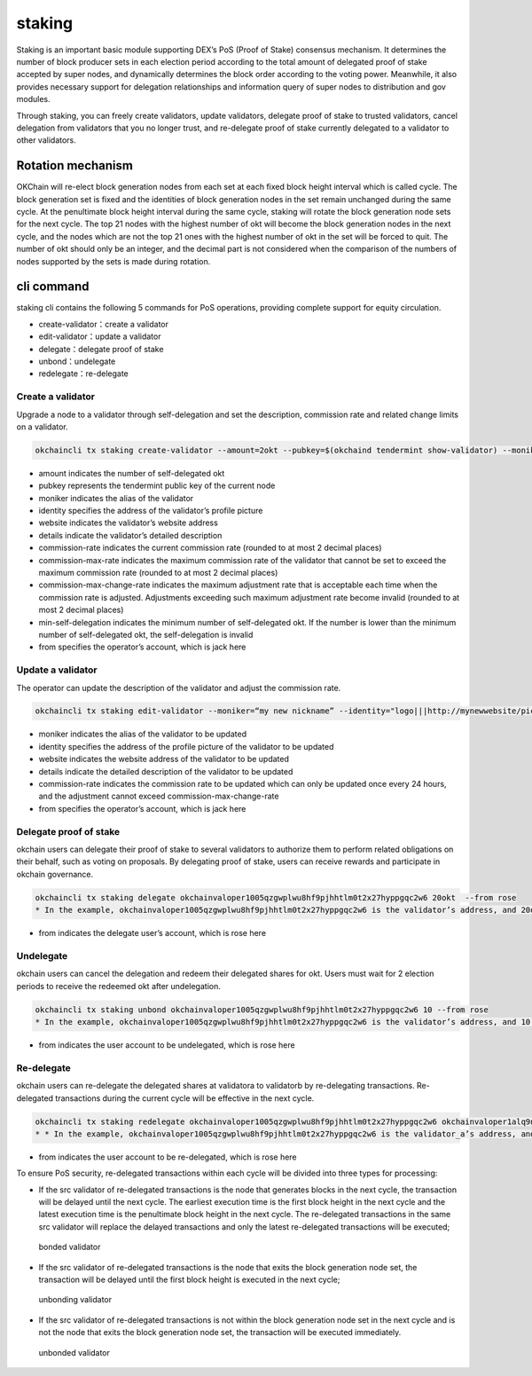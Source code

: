 staking
=======

Staking is an important basic module supporting DEX’s PoS (Proof of
Stake) consensus mechanism. It determines the number of block producer
sets in each election period according to the total amount of delegated
proof of stake accepted by super nodes, and dynamically determines the
block order according to the voting power. Meanwhile, it also provides
necessary support for delegation relationships and information query of
super nodes to distribution and gov modules.

Through staking, you can freely create validators, update validators,
delegate proof of stake to trusted validators, cancel delegation from
validators that you no longer trust, and re-delegate proof of stake
currently delegated to a validator to other validators.

Rotation mechanism
------------------

OKChain will re-elect block generation nodes from each set at each fixed
block height interval which is called cycle. The block generation set is
fixed and the identities of block generation nodes in the set remain
unchanged during the same cycle. At the penultimate block height
interval during the same cycle, staking will rotate the block generation
node sets for the next cycle. The top 21 nodes with the highest number
of okt will become the block generation nodes in the next cycle, and the
nodes which are not the top 21 ones with the highest number of okt in
the set will be forced to quit. The number of okt should only be an
integer, and the decimal part is not considered when the comparison of
the numbers of nodes supported by the sets is made during rotation.

cli command
-----------

staking cli contains the following 5 commands for PoS operations,
providing complete support for equity circulation.

-  create-validator：create a validator

-  edit-validator：update a validator

-  delegate：delegate proof of stake

-  unbond：undelegate

-  redelegate：re-delegate

Create a validator
~~~~~~~~~~~~~~~~~~

Upgrade a node to a validator through self-delegation and set the
description, commission rate and related change limits on a validator.

.. code:: bash

    okchaincli tx staking create-validator --amount=2okt --pubkey=$(okchaind tendermint show-validator) --moniker="my nickname" --identity="logo|||http://mywebsite/pic/logo.jpg" --website="http://mywebsite" --details="my slogan" --commission-rate="0.10" --commission-max-rate="0.50" --commission-max-change-rate="0.01" --min-self-delegation="1" --from jack

-  amount indicates the number of self-delegated okt
-  pubkey represents the tendermint public key of the current node
-  moniker indicates the alias of the validator
-  identity specifies the address of the validator’s profile picture
-  website indicates the validator’s website address
-  details indicate the validator’s detailed description
-  commission-rate indicates the current commission rate (rounded to at
   most 2 decimal places)
-  commission-max-rate indicates the maximum commission rate of the
   validator that cannot be set to exceed the maximum commission rate
   (rounded to at most 2 decimal places)
-  commission-max-change-rate indicates the maximum adjustment rate that
   is acceptable each time when the commission rate is adjusted.
   Adjustments exceeding such maximum adjustment rate become invalid
   (rounded to at most 2 decimal places)
-  min-self-delegation indicates the minimum number of self-delegated
   okt. If the number is lower than the minimum number of self-delegated
   okt, the self-delegation is invalid
-  from specifies the operator’s account, which is jack here

Update a validator
~~~~~~~~~~~~~~~~~~

The operator can update the description of the validator and adjust the
commission rate.

.. code:: bash

    okchaincli tx staking edit-validator --moniker=“my new nickname” --identity="logo|||http://mynewwebsite/pic/newlogo.jpg" --website="http://mynewwebsite" --details="my new slogan" --commission-rate="0.11" --from jack

-  moniker indicates the alias of the validator to be updated
-  identity specifies the address of the profile picture of the
   validator to be updated
-  website indicates the website address of the validator to be updated
-  details indicate the detailed description of the validator to be
   updated
-  commission-rate indicates the commission rate to be updated which can
   only be updated once every 24 hours, and the adjustment cannot exceed
   commission-max-change-rate
-  from specifies the operator’s account, which is jack here

Delegate proof of stake
~~~~~~~~~~~~~~~~~~~~~~~

okchain users can delegate their proof of stake to several validators to
authorize them to perform related obligations on their behalf, such as
voting on proposals. By delegating proof of stake, users can receive
rewards and participate in okchain governance.

.. code:: bash

    okchaincli tx staking delegate okchainvaloper1005qzgwplwu8hf9pjhhtlm0t2x27hyppgqc2w6 20okt  --from rose
    * In the example, okchainvaloper1005qzgwplwu8hf9pjhhtlm0t2x27hyppgqc2w6 is the validator’s address, and 20okt is the number of okt to be delegated.

-  from indicates the delegate user’s account, which is rose here

Undelegate
~~~~~~~~~~

okchain users can cancel the delegation and redeem their delegated
shares for okt. Users must wait for 2 election periods to receive the
redeemed okt after undelegation.

.. code:: bash

    okchaincli tx staking unbond okchainvaloper1005qzgwplwu8hf9pjhhtlm0t2x27hyppgqc2w6 10 --from rose
    * In the example, okchainvaloper1005qzgwplwu8hf9pjhhtlm0t2x27hyppgqc2w6 is the validator’s address, and 10 is the number of the delegated share to be undelegated

-  from indicates the user account to be undelegated, which is rose here

Re-delegate
~~~~~~~~~~~

okchain users can re-delegate the delegated shares at validatora to
validatorb by re-delegating transactions. Re-delegated transactions
during the current cycle will be effective in the next cycle.

.. code:: bash

    okchaincli tx staking redelegate okchainvaloper1005qzgwplwu8hf9pjhhtlm0t2x27hyppgqc2w6 okchainvaloper1alq9na49n9yycysh889rl90g9nhe58lcs50wu5 10 --from rose
    * * In the example, okchainvaloper1005qzgwplwu8hf9pjhhtlm0t2x27hyppgqc2w6 is the validator_a’s address, and okchainvaloper1alq9na49n9yycysh889rl90g9nhe58lcs50wu5 is the validator_b’s address, and 10 is the number of the delegated share to be re-delegated

-  from indicates the user account to be re-delegated, which is rose
   here

To ensure PoS security, re-delegated transactions within each cycle will
be divided into three types for processing:

-  If the src validator of re-delegated transactions is the node that
   generates blocks in the next cycle, the transaction will be delayed
   until the next cycle. The earliest execution time is the first block
   height in the next cycle and the latest execution time is the
   penultimate block height in the next cycle. The re-delegated
   transactions in the same src validator will replace the delayed
   transactions and only the latest re-delegated transactions will be
   executed;

.. figure:: ../img/red1.png
   :alt: bonded validator

   bonded validator

-  If the src validator of re-delegated transactions is the node that
   exits the block generation node set, the transaction will be delayed
   until the first block height is executed in the next cycle;

.. figure:: ../img/red2.png
   :alt: unbonding validator

   unbonding validator

-  If the src validator of re-delegated transactions is not within the
   block generation node set in the next cycle and is not the node that
   exits the block generation node set, the transaction will be executed
   immediately.

.. figure:: ../img/red3.png
   :alt: unbonded validator

   unbonded validator

